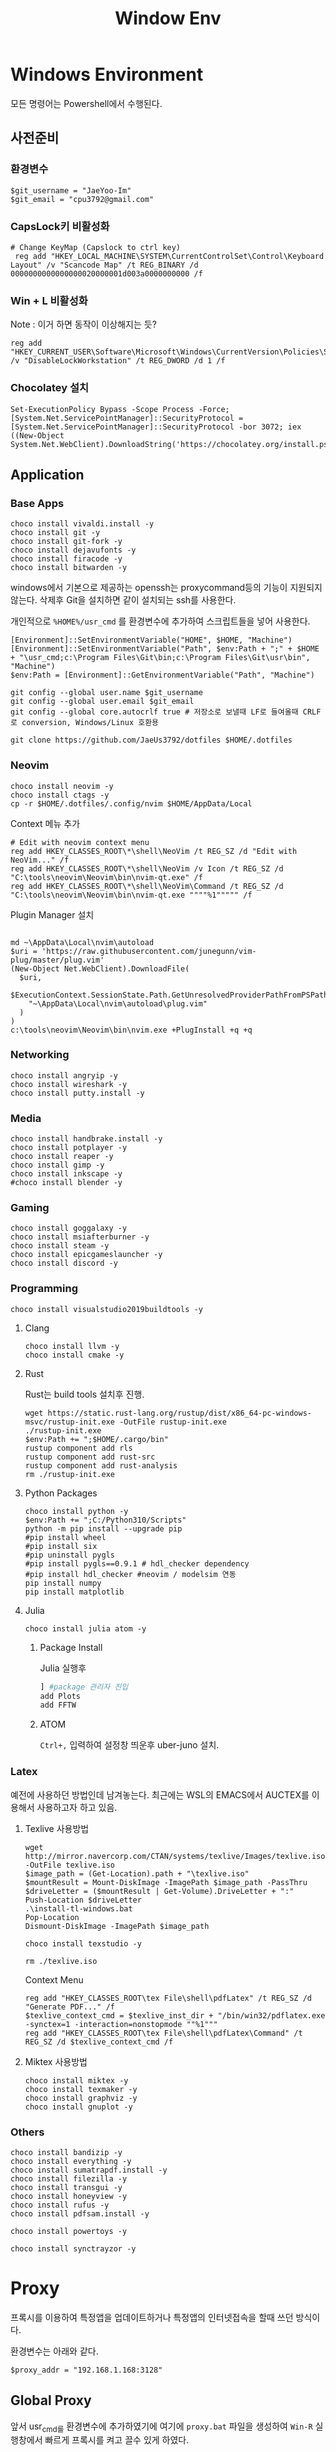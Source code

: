 #+TITLE: Window Env

* Windows Environment
모든 명령어는 Powershell에서 수행된다.
** 사전준비
*** 환경변수
#+begin_src shell
$git_username = "JaeYoo-Im"
$git_email = "cpu3792@gmail.com"
#+end_src
*** CapsLock키 비활성화
#+begin_src shell
# Change KeyMap (Capslock to ctrl key)
 reg add "HKEY_LOCAL_MACHINE\SYSTEM\CurrentControlSet\Control\Keyboard Layout" /v "Scancode Map" /t REG_BINARY /d 0000000000000000020000001d003a0000000000 /f
#+end_src
*** Win + L 비활성화
Note : 이거 하면 동작이 이상해지는 듯?
#+begin_src shell
 reg add "HKEY_CURRENT_USER\Software\Microsoft\Windows\CurrentVersion\Policies\System" /v "DisableLockWorkstation" /t REG_DWORD /d 1 /f
#+end_src
*** Chocolatey 설치
#+begin_src shell
Set-ExecutionPolicy Bypass -Scope Process -Force; [System.Net.ServicePointManager]::SecurityProtocol = [System.Net.ServicePointManager]::SecurityProtocol -bor 3072; iex ((New-Object System.Net.WebClient).DownloadString('https://chocolatey.org/install.ps1'))
#+end_src

** Application
*** Base Apps
#+begin_src shell
  choco install vivaldi.install -y
  choco install git -y
  choco install git-fork -y
  choco install dejavufonts -y
  choco install firacode -y
  choco install bitwarden -y
#+end_src

windows에서 기본으로 제공하는 openssh는 proxycommand등의 기능이 지원되지 않는다.
삭제후 Git을 설치하면 같이 설치되는 ssh를 사용한다.
[[./images/screenshot-04.png]]
[[./images/screenshot-05.png]]

개인적으로 =%HOME%/usr_cmd= 를 환경변수에 추가하여 스크립트들을 넣어 사용한다.
#+begin_src shell
  [Environment]::SetEnvironmentVariable("HOME", $HOME, "Machine")
  [Environment]::SetEnvironmentVariable("Path", $env:Path + ";" + $HOME + "\usr_cmd;c:\Program Files\Git\bin;c:\Program Files\Git\usr\bin", "Machine")
  $env:Path = [Environment]::GetEnvironmentVariable("Path", "Machine")

  git config --global user.name $git_username
  git config --global user.email $git_email
  git config --global core.autocrlf true # 저장소로 보낼때 LF로 들여올때 CRLF로 conversion, Windows/Linux 호환용

  git clone https://github.com/JaeUs3792/dotfiles $HOME/.dotfiles
#+end_src

*** Neovim
#+begin_src shell
  choco install neovim -y
  choco install ctags -y
  cp -r $HOME/.dotfiles/.config/nvim $HOME/AppData/Local
#+end_src

Context 메뉴 추가


[[./images/screenshot-06.png]]
#+begin_src shell
# Edit with neovim context menu
reg add HKEY_CLASSES_ROOT\*\shell\NeoVim /t REG_SZ /d "Edit with NeoVim..." /f
reg add HKEY_CLASSES_ROOT\*\shell\NeoVim /v Icon /t REG_SZ /d "C:\tools\neovim\Neovim\bin\nvim-qt.exe" /f
reg add HKEY_CLASSES_ROOT\*\shell\NeoVim\Command /t REG_SZ /d  "C:\tools\neovim\Neovim\bin\nvim-qt.exe """"%1""""" /f
#+end_src

Plugin Manager 설치
#+begin_src shell

  md ~\AppData\Local\nvim\autoload
  $uri = 'https://raw.githubusercontent.com/junegunn/vim-plug/master/plug.vim'
  (New-Object Net.WebClient).DownloadFile(
    $uri,
    $ExecutionContext.SessionState.Path.GetUnresolvedProviderPathFromPSPath(
      "~\AppData\Local\nvim\autoload\plug.vim"
    )
  )
  c:\tools\neovim\Neovim\bin\nvim.exe +PlugInstall +q +q
#+end_src

*** Networking
#+begin_src shell
choco install angryip -y
choco install wireshark -y
choco install putty.install -y
#+end_src
*** Media
#+begin_src shell
choco install handbrake.install -y
choco install potplayer -y
choco install reaper -y
choco install gimp -y
choco install inkscape -y
#choco install blender -y
#+end_src
*** Gaming
#+begin_src shell
choco install goggalaxy -y
choco install msiafterburner -y
choco install steam -y
choco install epicgameslauncher -y
choco install discord -y
#+end_src
*** Programming
#+begin_src shell
choco install visualstudio2019buildtools -y
#+end_src

**** Clang
#+begin_src shell
choco install llvm -y
choco install cmake -y
#+end_src

**** Rust
Rust는 build tools 설치후 진행.
#+begin_src shell
wget https://static.rust-lang.org/rustup/dist/x86_64-pc-windows-msvc/rustup-init.exe -OutFile rustup-init.exe
./rustup-init.exe
$env:Path += ";$HOME/.cargo/bin"
rustup component add rls
rustup component add rust-src
rustup component add rust-analysis
rm ./rustup-init.exe
#+end_src

**** Python Packages
#+begin_src shell
choco install python -y
$env:Path += ";C:/Python310/Scripts"
python -m pip install --upgrade pip
#pip install wheel
#pip install six
#pip uninstall pygls
#pip install pygls==0.9.1 # hdl_checker dependency
#pip install hdl_checker #neovim / modelsim 연동
pip install numpy
pip install matplotlib
#+end_src

**** Julia
#+begin_src shell
choco install julia atom -y
#+end_src

***** Package Install
Julia 실행후
#+begin_src julia
] #package 관리자 진입
add Plots
add FFTW
#+end_src

***** ATOM
=Ctrl+,= 입력하여 설정창 띄운후 uber-juno 설치.
*** Latex
예전에 사용하던 방법인데 남겨놓는다. 최근에는 WSL의 EMACS에서 AUCTEX를 이용해서 사용하고자 하고 있음.
**** Texlive 사용방법
#+begin_src shell
wget http://mirror.navercorp.com/CTAN/systems/texlive/Images/texlive.iso -OutFile texlive.iso
$image_path = (Get-Location).path + "\texlive.iso"
$mountResult = Mount-DiskImage -ImagePath $image_path -PassThru
$driveLetter = ($mountResult | Get-Volume).DriveLetter + ":"
Push-Location $driveLetter
.\install-tl-windows.bat
Pop-Location
Dismount-DiskImage -ImagePath $image_path

choco install texstudio -y

rm ./texlive.iso
#+end_src
Context Menu
#+begin_src shell
reg add "HKEY_CLASSES_ROOT\tex File\shell\pdfLatex" /t REG_SZ /d "Generate PDF..." /f
$texlive_context_cmd = $texlive_inst_dir + "/bin/win32/pdflatex.exe -synctex=1 -interaction=nonstopmode ""%1"""
reg add "HKEY_CLASSES_ROOT\tex File\shell\pdfLatex\Command" /t REG_SZ /d $texlive_context_cmd /f
#+end_src

**** Miktex 사용방법
#+begin_src shell
choco install miktex -y
choco install texmaker -y
choco install graphviz -y
choco install gnuplot -y
#+end_src

*** Others
#+begin_src shell
  choco install bandizip -y
  choco install everything -y
  choco install sumatrapdf.install -y
  choco install filezilla -y
  choco install transgui -y
  choco install honeyview -y
  choco install rufus -y
  choco install pdfsam.install -y

  choco install powertoys -y

  choco install synctrayzor -y
#+end_src
* Proxy
프록시를 이용하여 특정앱을 업데이트하거나 특정앱의 인터넷접속을 할때 쓰던 방식이다.

환경변수는 아래와 같다.
#+begin_src shell
$proxy_addr = "192.168.1.168:3128"
#+end_src

** Global Proxy
앞서 usr_cmd를 환경변수에 추가하였기에 여기에 =proxy.bat= 파일을 생성하여 =Win-R= 실행창에서 빠르게 프록시를 켜고 끌수 있게 하였다.
1. Proxy 0 프록시 끄기
2. Proxy 1 프록시 켜기
#+begin_src shell
$proxy_bat_file = $HOME + "\usr_cmd\proxy.bat"
	Add-Content -Path $proxy_bat_file -Value ("set PROXY_ADDR=" + $proxy_addr)
	Add-Content -Path $proxy_bat_file -Value (Get-Content "./proxy_base.txt")
#+end_src

여기서 proxy_base.txt 파일의 내용은 다음과 같다.
이상하게 Internet Explorer를 켜고 꺼야 적용이 되더라.
#+begin_src shell
@echo off

taskkill /IM iexplore.exe
set argc=0
for %%x in (%*) do Set /A argc+=1

echo argc : %argc%

if %argc% == 1 goto START_BAT
echo Argument is needed.
goto END_BAT

:START_BAT

if /i %1 == 0 goto DISABLE
goto ENABLE

goto DISABLE

:ENABLE
@%SystemRoot%\system32\reg.exe add "HKEY_CURRENT_USER\Software\Microsoft\Windows\CurrentVersion\Internet Settings" /v ProxyServer /t REG_SZ /d %PROXY_ADDR% /f
@%SystemRoot%\system32\reg.exe add "HKEY_CURRENT_USER\Software\Microsoft\Windows\CurrentVersion\Internet Settings" /v ProxyEnable /t REG_DWORD /d 1 /f
start iexplore.exe
sleep 2
taskkill /IM iexplore.exe
goto END_BAT

:DISABLE
@%SystemRoot%\system32\reg.exe add "HKEY_CURRENT_USER\Software\Microsoft\Windows\CurrentVersion\Internet Settings" /v ProxyServer /t REG_SZ /d 0.0.0.0:80 /f
@%SystemRoot%\system32\reg.exe add "HKEY_CURRENT_USER\Software\Microsoft\Windows\CurrentVersion\Internet Settings" /v ProxyEnable /t REG_DWORD /d 0 /f
start iexplore.exe
sleep 2
taskkill /IM iexplore.exe
goto END_BAT

:END_BAT
#+end_src

** Chocolatey
#+begin_src shell
choco config set proxy http://$proxy_addr
#+end_src
** Git
#+begin_src shell
git config --global http.proxy http://$proxy_addr
git config --global https.proxy https://$proxy_addr
#+end_src

** Powershell에서 임시 활성화
#+begin_src shell
$proxy='http://'+$proxy_addr
$ENV:HTTP_PROXY=$proxy
$ENV:HTTPS_PROXY=$proxy
#+end_src
